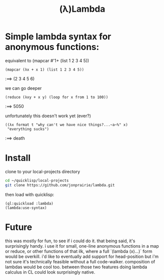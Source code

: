 :PROPERTIES:
:ID:       7a60c3c6-8a97-43e9-a577-6891158899a6
:END:
#+title: (λ)Lambda

* Simple lambda syntax for anonymous functions:

#+CAPTION: equivalent to (mapcar #'1+ (list 1 2 3 4 5))
#+begin_src common-lisp
(mapcar (λx + x 1) (list 1 2 3 4 5))
#+end_src

:==> (2 3 4 5 6)


#+CAPTION: we can go deeper
#+begin_src common-lisp
(reduce (λxy + x y) (loop for x from 1 to 100))
#+end_src

:==> 5050


#+CAPTION: unfortunately this doesn't work yet (ever?)
#+begin_src common-lisp
((λx format t "why can't we have nice things?...~a~%" x)
 "everything sucks")
#+end_src

:==> death

* Install

#+CAPTION: clone to your local-projects directory
#+begin_src bash
cd ~/quicklisp/local-projects
git clone https://github.com/jonprairie/lambda.git
#+end_src


#+CAPTION: then load with quicklisp:
#+begin_src common-lisp
(ql:quickload :lambda)
(lambda:use-syntax)
#+end_src

* Future

this was mostly for fun, to see if i could do it.  that being said,
it's surprisingly handy. i use it for small, one-line anonymous functions
in a map or reduce, or other functions of that ilk, where a full `(lambda (x)...)`
form would be overkill. i'd like to eventually add support for head-position
but i'm not sure it's technically feasible without a full code-walker. composition
of lambdas would be cool too. between those two features doing lambda calculus
in CL could look surprisingly native.
